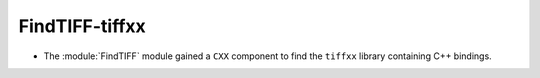 FindTIFF-tiffxx
---------------

* The :module:`FindTIFF` module gained a ``CXX`` component to
  find the ``tiffxx`` library containing C++ bindings.
